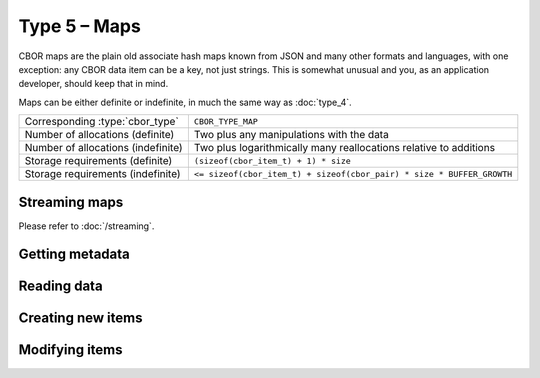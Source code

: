 Type 5 – Maps
=============================

CBOR maps are the plain old associate hash maps known from JSON and many other formats and languages, with one exception: any CBOR data item can be a key, not just strings. This is somewhat unusual and you, as an application developer, should keep that in mind.

Maps can be either definite or indefinite, in much the same way as :doc:`type_4`.

==================================  =====================================================================================
Corresponding :type:`cbor_type`     ``CBOR_TYPE_MAP``
Number of allocations (definite)    Two plus any manipulations with the data
Number of allocations (indefinite)  Two plus logarithmically many
                                    reallocations relative to additions
Storage requirements (definite)     ``(sizeof(cbor_item_t) + 1) * size``
Storage requirements (indefinite)   ``<= sizeof(cbor_item_t) + sizeof(cbor_pair) * size * BUFFER_GROWTH``
==================================  =====================================================================================

Streaming maps
~~~~~~~~~~~~~~~~~~~~~~~~~~~~~~~~~~~

Please refer to :doc:`/streaming`.

Getting metadata
~~~~~~~~~~~~~~~~~
.. doxygenfunction:: cbor_map_size
.. doxygenfunction:: cbor_map_allocated
.. doxygenfunction:: cbor_map_is_definite
.. doxygenfunction:: cbor_map_is_indefinite

Reading data
~~~~~~~~~~~~~

.. doxygenfunction:: cbor_map_handle

Creating new items
~~~~~~~~~~~~~~~~~~~~~~~~~~~~~~~~~~~

.. doxygenfunction:: cbor_new_definite_map
.. doxygenfunction:: cbor_new_indefinite_map


Modifying items
~~~~~~~~~~~~~~~~~~~~~~~~~~~~~~~~~~~

.. doxygenfunction:: cbor_map_add
